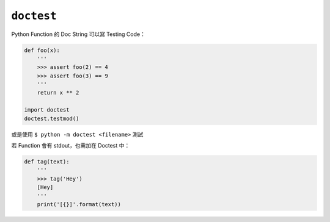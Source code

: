===========
``doctest``
===========
Python Function 的 Doc String 可以寫 Testing Code：

.. code:: python

    def foo(x):
        '''
        >>> assert foo(2) == 4
        >>> assert foo(3) == 9
        '''
        return x ** 2

    import doctest
    doctest.testmod()

或是使用 ``$ python -m doctest <filename>`` 測試

若 Function 會有 stdout，也需加在 Doctest 中：

.. code:: python

    def tag(text):
        '''
        >>> tag('Hey')
        [Hey]
        '''
        print('[{}]'.format(text))
